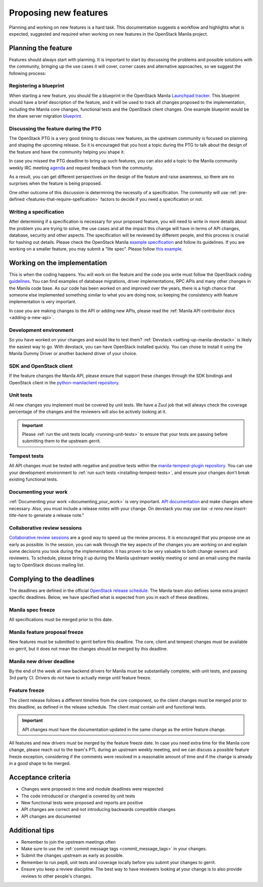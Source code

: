 ..
      Copyright 2023 Red Hat, Inc.
      All Rights Reserved.

      Licensed under the Apache License, Version 2.0 (the "License"); you may
      not use this file except in compliance with the License. You may obtain
      a copy of the License at

          http://www.apache.org/licenses/LICENSE-2.0

      Unless required by applicable law or agreed to in writing, software
      distributed under the License is distributed on an "AS IS" BASIS, WITHOUT
      WARRANTIES OR CONDITIONS OF ANY KIND, either express or implied. See the
      License for the specific language governing permissions and limitations
      under the License.

Proposing new features
======================

Planning and working on new features is a hard task. This documentation
suggests a workflow and highlights what is expected, suggested and
required when working on new features in the OpenStack Manila project.

Planning the feature
~~~~~~~~~~~~~~~~~~~~

Features should always start with planning. It is important to start by
discussing the problems and possible solutions with the community, bringing up
the use cases it will cover, corner cases and alternative approaches,
so we suggest the following process:

Registering a blueprint
-----------------------

When starting a new feature, you should file a blueprint in the
OpenStack Manila `Launchpad tracker <https://blueprints.launchpad.net/manila>`_.
This blueprint should have a brief description of the feature, and it will be
used to track all changes proposed to the implementation, including the Manila
core changes, functional tests and the OpenStack client changes. One example
blueprint would be the share server migration
`blueprint <https://blueprints.launchpad.net/manila/+spec/share-server-migration>`_.

Discussing the feature during the PTG
-------------------------------------

The OpenStack PTG is a very good timing to discuss new features, as the
upstream community is focused on planning and shaping the upcoming release.
So it is encouraged that you host a topic during the PTG to talk about the
design of the feature and have the community helping you shape it.

In case you missed the PTG deadline to bring up such features, you can also
add a topic to the Manila community weekly IRC meeting
`agenda <https://wiki.openstack.org/wiki/Manila/Meetings#Next_meeting>`_ and
request feedback from the community.

As a result, you can get different perspectives on the design of the feature
and raise awareness, so there are no surprises when the feature is being
proposed.

One other outcome of this discussion is determining the necessity of a
specification. The community will use
:ref:`pre-defined <features-that-require-spefication>` factors to decide if you
need a specification or not.

Writing a specification
-----------------------

After determining if a specification is necessary for your proposed feature,
you will need to write in more details about the problem you are trying to
solve, the use cases and all the impact this change will have in terms of API
changes, database, security and other aspects. The specification will be
reviewed by different people, and this process is crucial for hashing out
details. Please check the OpenStack Manila
`example specification <https://specs.openstack.org/openstack/manila-specs/specs/template.html>`_
and follow its guidelines. If you are working on a smaller feature, you may
submit a "lite spec". Please follow
`this example <https://github.com/openstack/manila-specs/blob/master/specs/wallaby/spec-lite-add-max-shares-on-share-server-limit.rst>`_.


Working on the implementation
~~~~~~~~~~~~~~~~~~~~~~~~~~~~~

This is when the coding happens. You will work on the feature and the code
you write must follow the OpenStack coding
`guidelines <https://docs.openstack.org/hacking/latest/user/hacking.html>`_.
You can find examples of database migrations, driver implementations,
RPC APIs and many other changes in the Manila code base. As our code has been
worked on and improved over the years, there is a high chance that someone else
implemented something similar to what you are doing now, so keeping the
consistency with feature implementation is very important.

In case you are making changes to the API or adding new APIs, please
read the :ref:`Manila API contributor docs <adding-a-new-api>`.

Development environment
-----------------------

So you have worked on your changes and would like to test them?
:ref:`Devstack <setting-up-manila-devstack>` is likely the easiest way to go.
With devstack, you can have OpenStack installed quickly. You can chose to
install it using the Manila Dummy Driver or another backend driver of your
choice.

SDK and OpenStack client
------------------------

If the feature changes the Manila API, please ensure that support these changes
through the SDK bindings and OpenStack client in the
`python-manilaclient repository <https://github.com/openstack/python-manilaclient>`_.

Unit tests
----------

All new changes you implement must be covered by unit tests. We have a Zuul job
that will always check the coverage percentage of the changes and the reviewers
will also be actively looking at it.

.. important::

    Please :ref:`run the unit tests locally <running-unit-tests>` to ensure
    that your tests are passing before submitting them to the upstream gerrit.

Tempest tests
-------------

All API changes must be tested with negative and positive tests within the
`manila-tempest-plugin repository <https://github.com/openstack/python-manilaclient>`_.
You can use your development environment to
:ref:`run such tests <installing-tempest-tests>`, and ensure your changes
don't break existing functional tests.

Documenting your work
---------------------

:ref:`Documenting your work <documenting_your_work>` is very important. `API
documentation <https://docs.openstack.org/api-ref/shared-file-system/index.html>`_
and make changes where necessary. Also, you must include a release notes with
your change. On devstack you may use `tox -e reno new insert-title-here` to
generate a release note."

Collaborative review sessions
-----------------------------

`Collaborative review sessions <https://www.youtube.com/playlist?list=PLnpzT0InFrqCZB_t2B3IHEYH3_gPFEhck>`_
are a good way to speed up the review process. It is encouraged that you
propose one as early as possible. In the session, you can walk through the key
aspects of the changes you are working on and explain some decisions you took
during the implementation. It has proven to be very valuable to both change
owners and reviewers. To schedule, please bring it up during the Manila
upstream weekly meeting or send an email using the manila tag to OpenStack
discuss mailing list.

Complying to the deadlines
~~~~~~~~~~~~~~~~~~~~~~~~~~

The deadlines are defined in the official
`OpenStack release schedule <https://releases.openstack.org/>`_. The
Manila team also defines some extra project specific deadlines. Below, we have
specified what is expected from you in each of these deadlines.

Manila spec freeze
------------------

All specifications must be merged prior to this date.

Manila feature proposal freeze
------------------------------

New features must be submitted to gerrit before this deadline. The core,
client and tempest changes must be available on gerrit, but it does not mean
the changes should be merged by this deadline.

Manila new driver deadline
--------------------------

By the end of the week all new backend drivers for Manila must be substantially
complete, with unit tests, and passing 3rd party CI. Drivers do not have to
actually merge until feature freeze.

Feature freeze
--------------

The client release follows a different timeline from the core component, so the
client changes must be merged prior to this deadline, as defined in the release
schedule. The client must contain unit and functional tests.

.. important::

    API changes must have the documentation updated in the same change as the
    entire feature change.

All features and new drivers must be merged by the feature freeze date. In case
you need extra time for the Manila core change, please reach out to the team's
PTL during an upstream weekly meeting, and we can discuss a possible feature
freeze exception, considering if the comments were resolved in a reasonable
amount of time and if the change is already in a good shape to be merged.

Acceptance criteria
~~~~~~~~~~~~~~~~~~~

- Changes were proposed in time and module deadlines were respected
- The code introduced or changed is covered by unit tests
- New functional tests were proposed and reports are positive
- API changes are correct and not introducing backwards compatible changes
- API changes are documented

Additional tips
~~~~~~~~~~~~~~~

- Remember to join the upstream meetings often
- Make sure to use the :ref:`commit message tags <commit_message_tags>` in your
  changes.
- Submit the changes upstream as early as possible.
- Remember to run pep8, unit tests and coverage locally before you submit your
  changes to gerrit.
- Ensure you keep a review discipline. The best way to have reviewers
  looking at your change is to also provide reviews to other people's changes.

